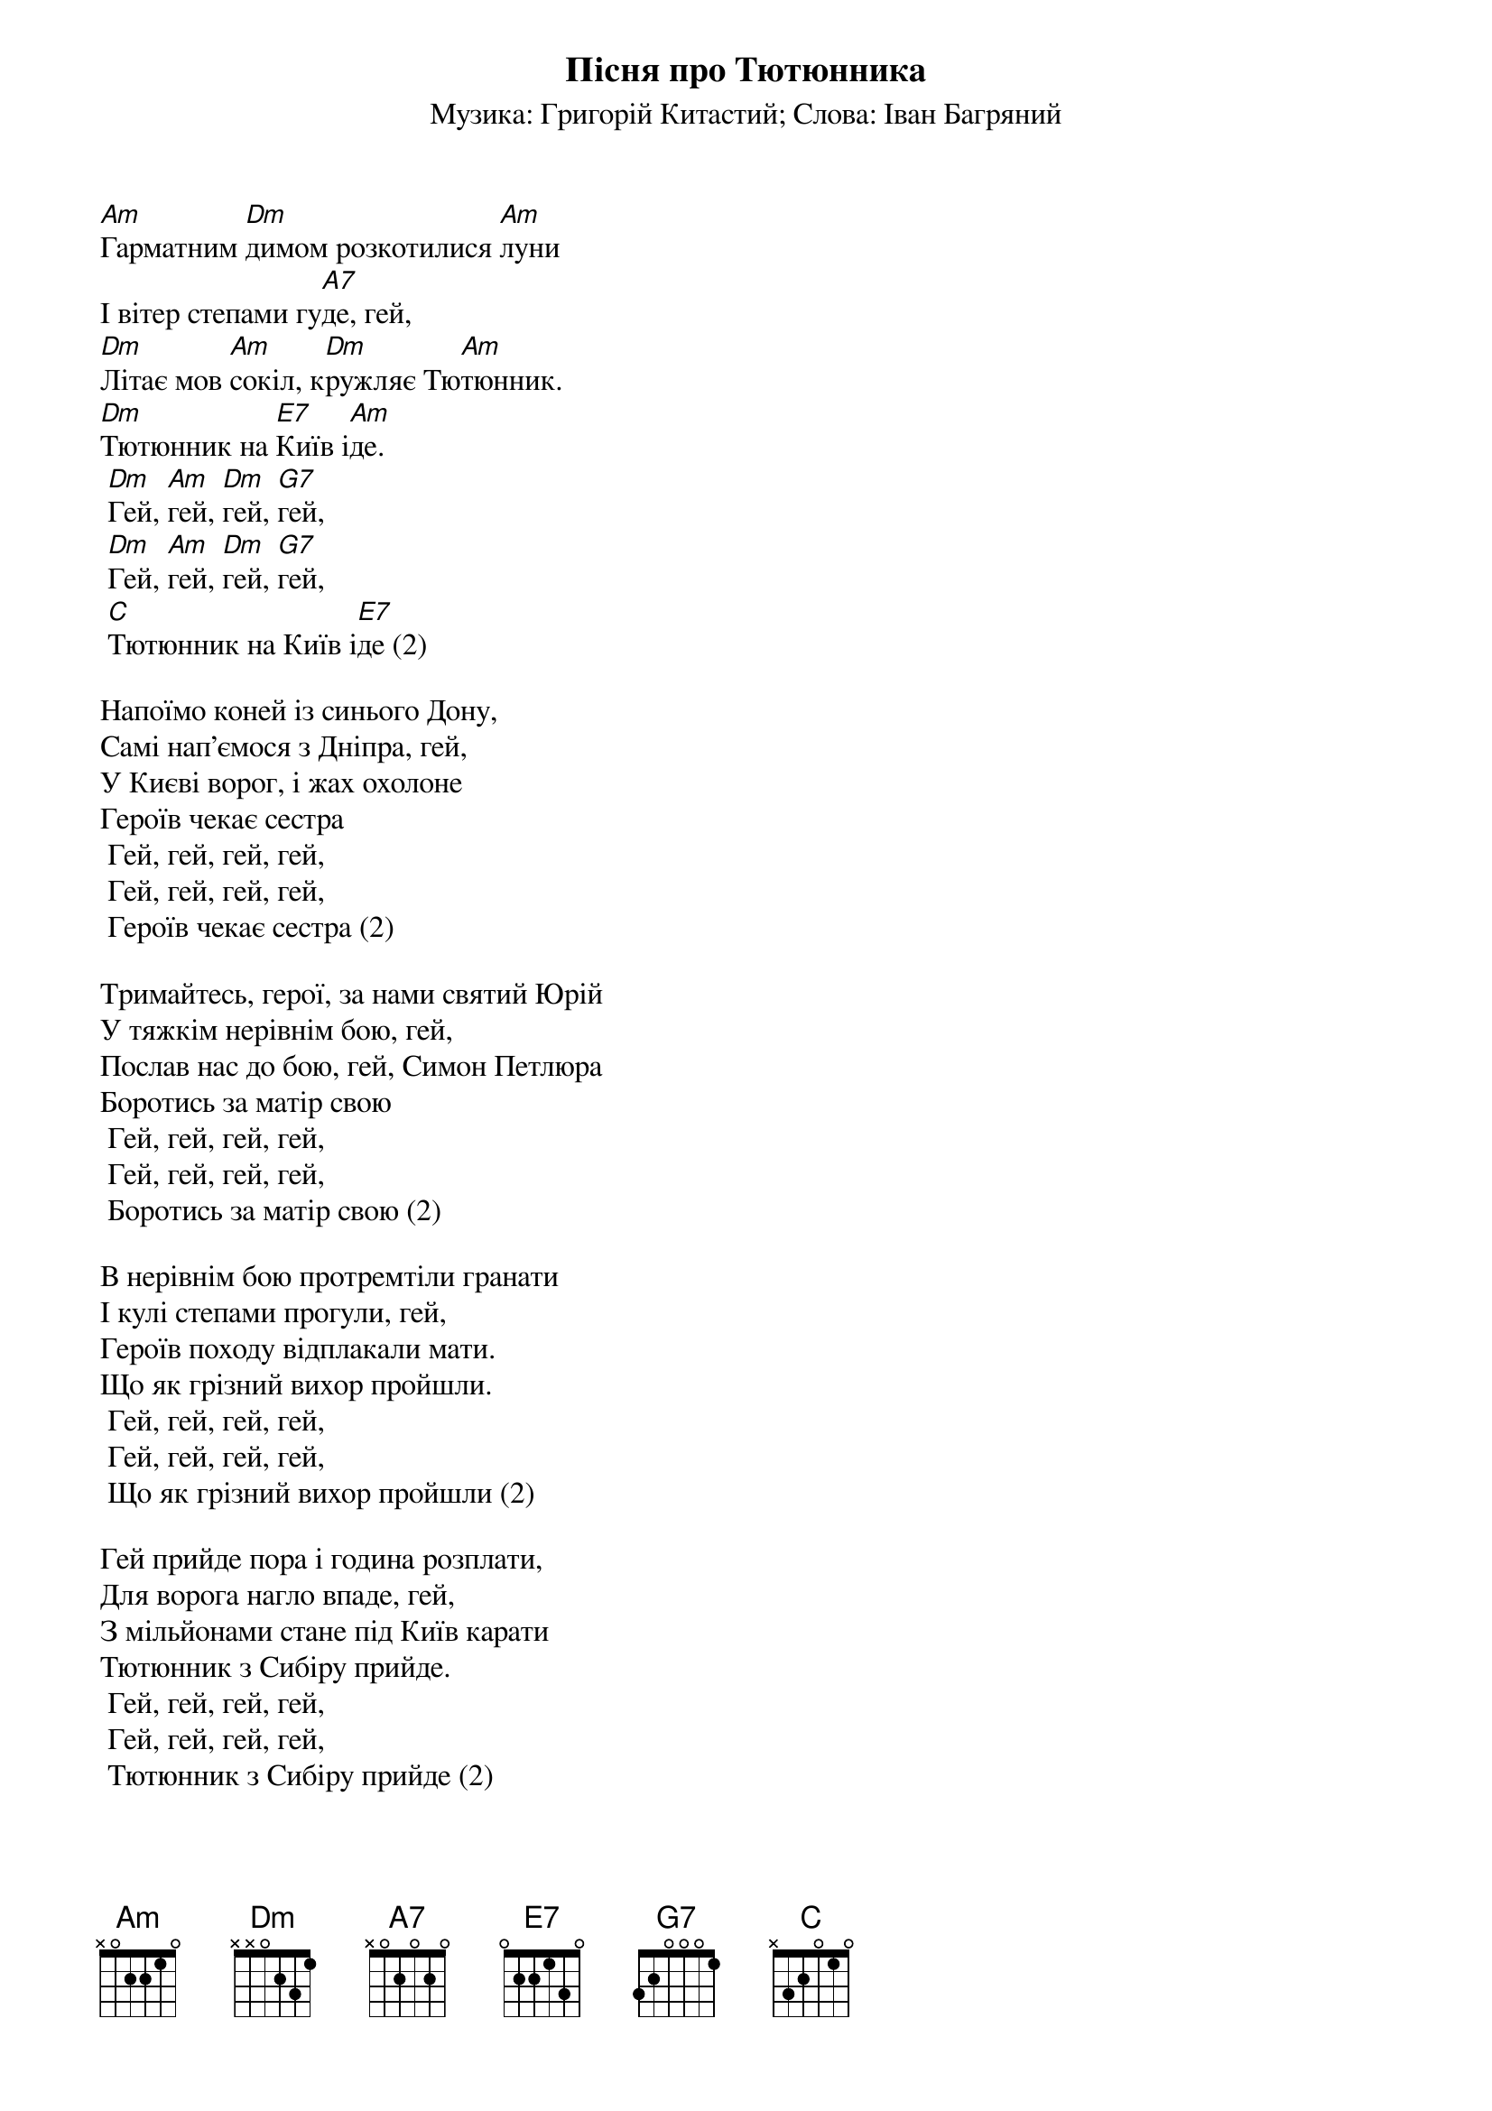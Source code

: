 ## Saved from WIKISPIV.com
{title: Пісня про Тютюнника}
{meta: alt_title Тютюнник}
{subtitle: Музика: Григорій Китастий}
{subtitle: Слова: Іван Багряний}

[Am]Гарматним [Dm]димом розкотилися [Am]луни
І вітер степами гу[A7]де, гей,
[Dm]Літає мов [Am]сокіл, к[Dm]ружляє Тю[Am]тюнник.
[Dm]Тютюнник на [E7]Київ і[Am]де.
	[Dm]Гей, [Am]гей, [Dm]гей, [G7]гей,
	[Dm]Гей, [Am]гей, [Dm]гей, [G7]гей,
	[C]Тютюнник на Київ і[E7]де (2)
 
Напоїмо коней із синього Дону,
Самі нап'ємося з Дніпра, гей,
У Києві ворог, і жах охолоне
Героїв чекає сестра
	Гей, гей, гей, гей,
	Гей, гей, гей, гей,
	Героїв чекає сестра (2)
 
Тримайтесь, герої, за нами святий Юрій
У тяжкім нерівнім бою, гей,
Послав нас до бою, гей, Симон Петлюра
Боротись за матір свою
	Гей, гей, гей, гей,
	Гей, гей, гей, гей,
	Боротись за матір свою (2)
 
В нерівнім бою протремтіли гранати
І кулі степами прогули, гей,
Героїв походу відплакали мати.
Що як грізний вихор пройшли.
	Гей, гей, гей, гей,
	Гей, гей, гей, гей,
	Що як грізний вихор пройшли (2)
 
Гей прийде пора і година розплати,
Для ворога нагло впаде, гей,
З мільйонами стане під Київ карати
Тютюнник з Сибіру прийде.
	Гей, гей, гей, гей,
	Гей, гей, гей, гей,
	Тютюнник з Сибіру прийде (2)
